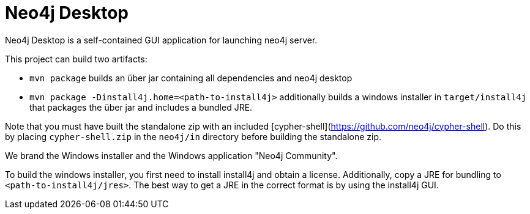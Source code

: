 = Neo4j Desktop =

Neo4j Desktop is a self-contained GUI application for launching neo4j server.

This project can build two artifacts:

* `mvn package` builds an über jar containing all dependencies and neo4j desktop
* `mvn package -Dinstall4j.home=<path-to-install4j>` additionally builds a windows installer in `target/install4j` that packages the über jar and includes a bundled JRE.

Note that you must have built the standalone zip with an included [cypher-shell](https://github.com/neo4j/cypher-shell). Do this by placing `cypher-shell.zip` in the `neo4j/in` directory before building the standalone zip.

We brand the Windows installer and the Windows application "Neo4j Community".

To build the windows installer, you first need to install install4j and obtain a license. Additionally, copy a JRE for bundling to `<path-to-install4j/jres>`.
The best way to get a JRE in the correct format is by using the install4j GUI.
